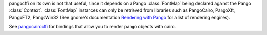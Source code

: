 pangocffi on its own is not that useful, since it depends on a Pango
:class:`FontMap` being declared against the Pango :class:`Context`.
:class:`FontMap` instances can only be retrieved from libraries such as
PangoCairo, PangoXft, PangoFT2, PangoWin32 (See gnome's documentation
`Rendering with Pango`_ for a list of rendering engines).

See pangocairocffi_ for bindings that allow you to render pango objects with
cairo.

.. _pangocairocffi: https://github.com/leifgehrmann/pangocairocffi
.. _Rendering with Pango: https://developer.gnome.org/pango/stable/rendering.html

